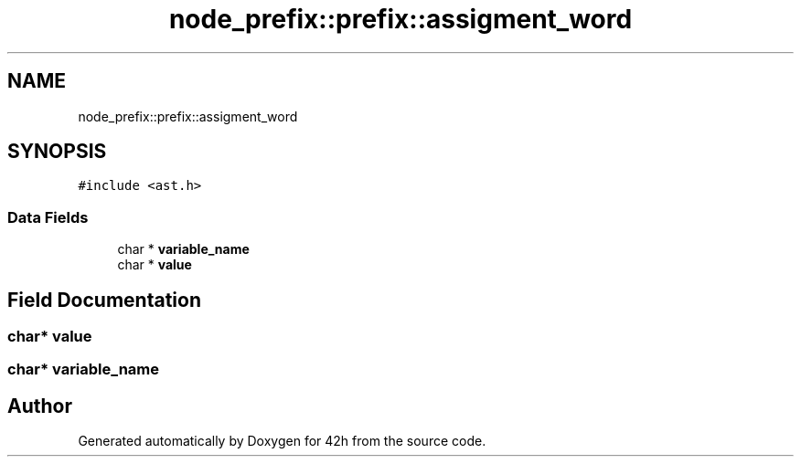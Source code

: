 .TH "node_prefix::prefix::assigment_word" 3 "Mon May 25 2020" "Version v0.1" "42h" \" -*- nroff -*-
.ad l
.nh
.SH NAME
node_prefix::prefix::assigment_word
.SH SYNOPSIS
.br
.PP
.PP
\fC#include <ast\&.h>\fP
.SS "Data Fields"

.in +1c
.ti -1c
.RI "char * \fBvariable_name\fP"
.br
.ti -1c
.RI "char * \fBvalue\fP"
.br
.in -1c
.SH "Field Documentation"
.PP 
.SS "char* value"

.SS "char* variable_name"


.SH "Author"
.PP 
Generated automatically by Doxygen for 42h from the source code\&.
